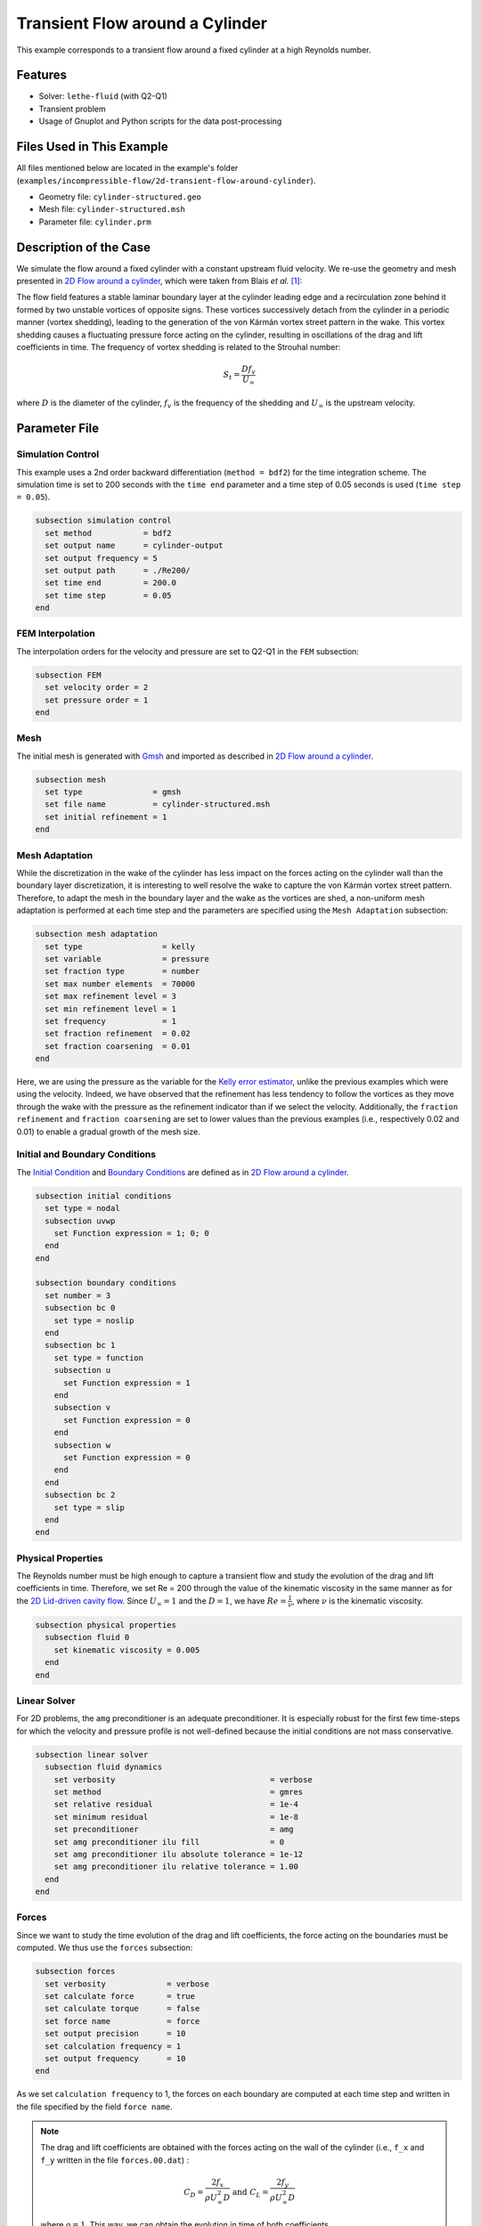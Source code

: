 ======================================
Transient Flow around a Cylinder
======================================

This example corresponds to a transient flow around a fixed cylinder at a high Reynolds number.

---------
Features
---------

- Solver: ``lethe-fluid`` (with Q2-Q1)
- Transient problem
- Usage of Gnuplot and Python scripts for the data post-processing


----------------------------
Files Used in This Example
----------------------------

All files mentioned below are located in the example's folder (``examples/incompressible-flow/2d-transient-flow-around-cylinder``).

- Geometry file: ``cylinder-structured.geo``
- Mesh file: ``cylinder-structured.msh``
- Parameter file: ``cylinder.prm``


-----------------------
Description of the Case
-----------------------

We simulate the flow around a fixed cylinder with a constant upstream fluid velocity. We re-use the geometry and mesh presented in `2D Flow around a cylinder <https://chaos-polymtl.github.io/lethe/documentation/examples/incompressible-flow/2d-flow-around-cylinder/2d-flow-around-cylinder.html>`_, which were taken from Blais *et al.* [#blais2016]_:

.. image:: images/geometry-description.png
    :alt: The geometry
    :align: center
    :name: geometry_description

The flow field features a stable laminar boundary layer at the cylinder leading edge and a recirculation zone behind it formed by two unstable vortices of opposite signs. These vortices successively detach from the cylinder in a periodic manner (vortex shedding), leading to the generation of the von Kármán vortex street pattern in the wake. This vortex shedding causes a fluctuating pressure force acting on the cylinder, resulting in oscillations of the drag and lift coefficients in time. The frequency of vortex shedding is related to the Strouhal number:

.. math::
 S_t = \frac{D f_v}{U_\infty}

where :math:`D` is the diameter of the cylinder, :math:`f_v` is the frequency of the shedding and :math:`U_\infty` is the upstream velocity.


--------------
Parameter File
--------------

Simulation Control
~~~~~~~~~~~~~~~~~~
This example uses a 2nd order backward differentiation (``method = bdf2``) for the time integration scheme. The simulation time is set to 200 seconds with the ``time end`` parameter and a time step of 0.05 seconds is used (``time step = 0.05``).

.. code-block:: text

    subsection simulation control
      set method           = bdf2
      set output name      = cylinder-output
      set output frequency = 5
      set output path      = ./Re200/
      set time end         = 200.0
      set time step        = 0.05
    end

FEM Interpolation
~~~~~~~~~~~~~~~~~

The interpolation orders for the velocity and pressure are set to Q2-Q1 in the ``FEM`` subsection:

.. code-block:: text

    subsection FEM
      set velocity order = 2
      set pressure order = 1
    end

Mesh
~~~~~

The initial mesh is generated with `Gmsh <https://gmsh.info/#Download>`_ and imported as described in  `2D Flow around a cylinder <https://chaos-polymtl.github.io/lethe/documentation/examples/incompressible-flow/2d-flow-around-cylinder/2d-flow-around-cylinder.html>`_.

.. code-block:: text

    subsection mesh
      set type               = gmsh
      set file name          = cylinder-structured.msh
      set initial refinement = 1
    end

Mesh Adaptation
~~~~~~~~~~~~~~~

While the discretization in the wake of the cylinder has less impact on the forces acting on the cylinder wall than the boundary layer discretization, it is interesting to well resolve the wake to capture the von Kármán vortex street pattern. Therefore, to adapt the mesh in the boundary layer and the wake as the vortices are shed, a non-uniform mesh adaptation is performed at each time step and the parameters are specified using the ``Mesh Adaptation`` subsection:

.. code-block:: text

    subsection mesh adaptation
      set type                 = kelly
      set variable             = pressure
      set fraction type        = number
      set max number elements  = 70000
      set max refinement level = 3
      set min refinement level = 1
      set frequency            = 1
      set fraction refinement  = 0.02
      set fraction coarsening  = 0.01
    end

Here, we are using the pressure as the variable for the `Kelly error estimator <https://chaos-polymtl.github.io/lethe/documentation/parameters/cfd/mesh_adaptation_control.html>`_, unlike the previous examples which were using the velocity. Indeed, we have observed that the refinement has less tendency to follow the vortices as they move through the wake with the pressure as the refinement indicator than if we select the velocity. Additionally, the ``fraction refinement`` and ``fraction coarsening`` are set to lower values than the previous examples (i.e., respectively 0.02 and 0.01) to enable a gradual growth of the mesh size.


Initial and Boundary Conditions
~~~~~~~~~~~~~~~~~~~~~~~~~~~~~~~
The `Initial Condition <https://chaos-polymtl.github.io/lethe/documentation/parameters/cfd/initial_conditions.html>`_ and `Boundary Conditions <https://chaos-polymtl.github.io/lethe/documentation/parameters/cfd/boundary_conditions_cfd.html>`_ are defined as in `2D Flow around a cylinder <https://chaos-polymtl.github.io/lethe/documentation/examples/incompressible-flow/2d-flow-around-cylinder/2d-flow-around-cylinder.html>`_.

.. code-block:: text

    subsection initial conditions
      set type = nodal
      subsection uvwp
        set Function expression = 1; 0; 0
      end
    end

    subsection boundary conditions
      set number = 3
      subsection bc 0
        set type = noslip
      end
      subsection bc 1
        set type = function
        subsection u
          set Function expression = 1
        end
        subsection v
          set Function expression = 0
        end
        subsection w
          set Function expression = 0
        end
      end
      subsection bc 2
        set type = slip
      end
    end

Physical Properties
~~~~~~~~~~~~~~~~~~~

The Reynolds number must be high enough to capture a transient flow and study the evolution of the drag and lift coefficients in time. Therefore, we set Re = 200 through the value of the kinematic viscosity in the same manner as for the `2D Lid-driven cavity flow <https://chaos-polymtl.github.io/lethe/documentation/examples/incompressible-flow/2d-lid%E2%80%90driven-cavity-flow/lid%E2%80%90driven-cavity-flow.html>`_. Since :math:`U_\infty = 1` and the :math:`D = 1`, we have :math:`Re=\frac{1}{\nu}`, where :math:`\nu` is the kinematic viscosity.

.. code-block:: text

  subsection physical properties
    subsection fluid 0
      set kinematic viscosity = 0.005
    end
  end

Linear Solver
~~~~~~~~~~~~~

For 2D problems, the ``amg`` preconditioner is an adequate preconditioner. It is especially robust for the first few time-steps for which the velocity and pressure profile is not well-defined because the initial conditions are not mass conservative.

.. code-block:: text

  subsection linear solver
    subsection fluid dynamics
      set verbosity                                 = verbose
      set method                                    = gmres
      set relative residual                         = 1e-4
      set minimum residual                          = 1e-8
      set preconditioner                            = amg
      set amg preconditioner ilu fill               = 0
      set amg preconditioner ilu absolute tolerance = 1e-12
      set amg preconditioner ilu relative tolerance = 1.00
    end
  end


Forces
~~~~~~

Since we want to study the time evolution of the drag and lift coefficients, the force acting on the boundaries must be computed. We thus use the ``forces`` subsection:

.. code-block:: text

    subsection forces
      set verbosity             = verbose
      set calculate force       = true
      set calculate torque      = false
      set force name            = force
      set output precision      = 10
      set calculation frequency = 1
      set output frequency      = 10
    end

As we set ``calculation frequency`` to 1, the forces on each boundary are computed at each time step and written in the file specified by the field ``force name``.

.. note::

  The drag and lift coefficients are obtained with the forces acting on the wall of the cylinder (i.e., ``f_x`` and ``f_y``  written in the file ``forces.00.dat``) :

  .. math::

    C_D = \frac{2 f_x}{\rho U_\infty^2 D} \text{ and } C_L = \frac{2 f_y}{\rho U_\infty^2 D}

  where :math:`\rho = 1`. This way, we can obtain the evolution in time of both coefficients.

.. warning::

  The computational cost of writing this output file at each time step by setting ``output frequency`` to 1 can be significant, as explained in `Force and torque calculation <https://chaos-polymtl.github.io/lethe/documentation/parameters/cfd/force_and_torque.html>`_. It is a good practice to set ``output frequency`` to higher values, such as 10-100, to reduce the computational cost.


----------------------
Running the Simulation
----------------------

The simulation is launched in parallel using 10 CPUs, as explained in `2D Transient flow around an Ahmed body <https://chaos-polymtl.github.io/lethe/documentation/examples/incompressible-flow/2d-transient-around-ahmed-body/2d-transient-around-ahmed-body.html>`_ :

.. code-block:: text
  :class: copy-button

  mpirun -np 10 lethe-fluid cylinder.prm

.. warning::

  The estimated time to simulate 200 seconds is about 3 hours with 10 CPUs.


-------
Results
-------

The time evolution of the drag and lift coefficients is obtained from a Gnuplot script available in the example folder by launching in the same directory the following command:

.. code-block:: text
  :class: copy-button

  gnuplot -c "./postprocess.gnu" "./Re200"

where ``./postprocess.gnu`` is the path to the provided script and ``./Re200`` is the path to the directory that contains the simulation results (specified in the ``simulation control`` subsection). The figure, named ``CL-CD.png``, is outputted in the directory ``./Re200``.

.. note::

  Gnuplot is a command-line plotting tool supporting scripting. It can be downloaded `here <http://www.gnuplot.info/>`_. The script provided for this example works for the version 5.4 of Gnuplot.

.. image:: images/CL-CD.png
    :alt: CD and CL evolution in time
    :align: center
    :name: CD-CL

Using the fast Fourier transform (FFT) of the CL for the last 100 seconds, we can obtain the frequency :math:`f_v` at which the vortices are shed :

.. image:: images/cylinderFFT.png
    :alt: Strouhal Number
    :align: center
    :name: Strouhal

This corresponds to the frequency at which the peak of amplitude appears in the FFT : :math:`f_v = 0.2`. From this result, we can obtain the Strouhal number, :math:`S_t = 0.2`, using the equation presented above. The python script used to obtain the FFT is available in the example folder and is launched in the same directory using the following command:

.. code-block:: text
  :class: copy-button

  python ./postprocess.py ./Re200

where ``./postprocess.py`` is the path to the provided script  and ``./Re200`` is the path to the directory that contains the simulation results (specified in the ``simulation control`` subsection). The figure, named ``cylinderFFT.png``, is outputted in the directory ``./Re200``.

The obtained values of the drag and lift coefficients as well as the Strouhal number are compared to some results of the literature :

.. list-table::
   :widths: 20 20 20 20
   :header-rows: 1

   * - Study
     - :math:`C_D`
     - :math:`C_L`
     - :math:`S_t`
   * - Lethe example
     - 1.396 :math:`\pm` 0.048
     - -0.003 :math:`\pm` 0.072
     - 0.2
   * - Lethe Sharp [#barbeau2022]_
     - 1.395 :math:`\pm` 0.047
     - :math:`\pm` 0.071
     - 0.2
   * - Braza et al. [#braza1986]_
     - 1.400 :math:`\pm` 0.050
     - :math:`\pm` 0.075
     - 0.2


Using Paraview the following velocity and pressure fields can be visualized in time:

.. raw:: html

    <iframe width="720" height="428" src="https://www.youtube.com/embed/NnYsd_yqp7I" title="Velocity magnitude field evolution - Transient flow around a cylinder" frameborder="0" allowfullscreen></iframe>

.. raw:: html

    <iframe width="720" height="428" src="https://www.youtube.com/embed/NbN2kBdakH4" title="Pressure field evolution - Transient flow around a cylinder" frameborder="0" allowfullscreen></iframe>


----------------------------
Possibilities for Extension
----------------------------
- Study the vortex shedding of other bluff bodies.
- Increase the Reynolds number to study a completely turbulent wake and the drag crisis phenomenon.
- Repeat the same example in 3D for a cylinder/sphere and study the effect on the drag and lift forces.
- Investigate the impact of the time-step and the time-stepping scheme (e.g., bdf 3)


----------
References
----------

.. [#blais2016] \B. Blais, M. Lassaigne, C. Goniva, L. Fradette, and F. Bertrand, “A semi-implicit immersed boundary method and its application to viscous mixing,” *Comput. Chem. Eng.*, vol. 85, pp. 136–146, Feb. 2016, doi: `10.1016/j.compchemeng.2015.10.019 <https://doi.org/10.1016/j.compchemeng.2015.10.019>`_\.

.. [#barbeau2022] \L. Barbeau, S. Étienne, C. Béguin, and B. Blais, “Development of a high-order continuous Galerkin sharp-interface immersed boundary method and its application to incompressible flow problems,” *Comput. Fluids*, vol. 239, p. 105415, May 2022, doi: `10.1016/j.compfluid.2022.105415 <https://doi.org/10.1016/j.compfluid.2022.105415>`_\.

.. [#braza1986] \M. Braza, P. Chassaing, and H. H. Minh, “Numerical study and physical analysis of the pressure and velocity fields in the near wake of a circular cylinder,” *J. Fluid Mech.*, vol. 165, pp. 79–130, Apr. 1986, doi: `10.1017/S0022112086003014 <https://doi.org/10.1017/S0022112086003014>`_\.
